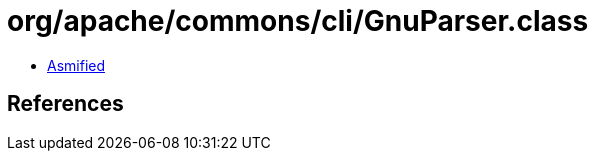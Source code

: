 = org/apache/commons/cli/GnuParser.class

 - link:GnuParser-asmified.java[Asmified]

== References

